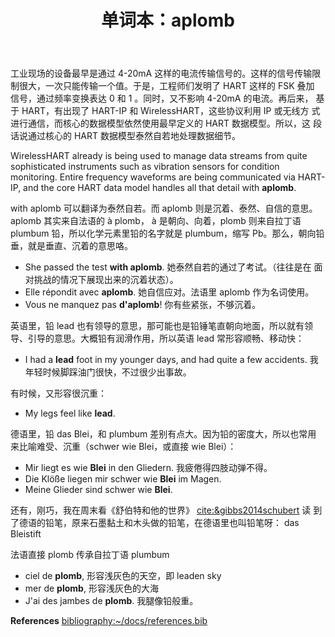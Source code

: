 #+LAYOUT: post
#+TITLE: 单词本：aplomb
#+TAGS: English
#+CATEGORIES: language

工业现场的设备最早是通过 4-20mA 这样的电流传输信号的。这样的信号传输限
制很大，一次只能传输一个值。于是，工程师们发明了 HART 这样的 FSK 叠加
信号，通过频率变换表达 0 和 1 。同时，又不影响 4-20mA 的电流。再后来，
基于 HART，有出现了 HART-IP 和 WirelessHART，这些协议利用 IP 或无线方
式进行通信，而核心的数据模型依然使用最早定义的 HART 数据模型。所以，这
段话说通过核心的 HART 数据模型泰然自若地处理数据细节。

WirelessHART already is being used to manage data streams from quite
sophisticated instruments such as vibration sensors for condition
monitoring. Entire frequency waveforms are being communicated via
HART-IP, and the core HART data model handles all that detail with
*aplomb*.

with aplomb 可以翻译为泰然自若。而 aplomb 则是沉着、泰然、自信的意思。
aplomb 其实来自法语的 à plomb， à 是朝向、向着，plomb 则来自拉丁语
plumbum 铅，所以化学元素里铅的名字就是 plumbum，缩写 Pb。那么，朝向铅
垂，就是垂直、沉着的意思咯。
- She passed the test *with aplomb*. 她泰然自若的通过了考试。（往往是在
  面对挑战的情况下展现出来的沉着状态）。
- Elle répondit avec *aplomb*. 她自信应对。法语里 aplomb 作为名词使用。
- Vous ne manquez pas *d'aplomb*! 你有些紧张，不够沉着。

英语里，铅 lead 也有领导的意思，那可能也是铅锤笔直朝向地面，所以就有领
导、引导的意思。大概铅有润滑作用，所以英语 lead 常形容顺畅、移动快：
- I had a *lead* foot in my younger days, and had quite a few
  accidents. 我年轻时候脚踩油门很快，不过很少出事故。

有时候，又形容很沉重：
- My legs feel like *lead*.

德语里，铅 das Blei，和 plumbum 差别有点大。因为铅的密度大，所以也常用
来比喻难受、沉重（schwer wie Blei，或直接 wie Blei）：
- Mir liegt es wie *Blei* in den Gliedern. 我疲倦得四肢动弹不得。
- Die Klöße liegen mir schwer wie *Blei* im Magen.
- Meine Glieder sind schwer wie *Blei*.

还有，刚巧，我在周末看《舒伯特和他的世界》 [[cite:&gibbs2014schubert]] 读
到了德语的铅笔，原来石墨黏土和木头做的铅笔，在德语里也叫铅笔呀： das
Bleistift

法语直接 plomb 传承自拉丁语 plumbum
- ciel de *plomb*, 形容浅灰色的天空，即 leaden  sky
- mer de *plomb*, 形容浅灰色的大海
- J'ai des jambes de *plomb*. 我腿像铅般重。

*References*
[[bibliography:~/docs/references.bib]]
